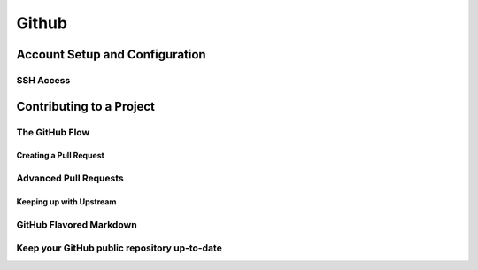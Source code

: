
Github 
======

Account Setup and Configuration
----------------------------------

SSH Access
~~~~~~~~~~~~~~

.. glossary::

    New SSH Key
        enter a keyname and paste  the  contents of id_ed25519.pub from .ssh dir

Contributing to a Project
-------------------------

The GitHub Flow
~~~~~~~~~~~~~~~~~

Creating a Pull Request
"""""""""""""""""""""""""""

.. glossary::

    merge pull request locally
        pull  the  branch  down  and  merge  it  locally into the master branch and push it to GitHub, 
        the Pull Request will automatically be close

Advanced Pull Requests
~~~~~~~~~~~~~~~~~~~~~~

Keeping up with Upstream
"""""""""""""""""""""""""""""

.. glossary::

    Options to resolve conflict 
        * rebase  your  branch  on  top  of the target branch
        * merge the target branch into branch

GitHub Flavored Markdown
~~~~~~~~~~~~~~~~~~~~~~~~~~

.. glossary::

    task list
        - [X] something that have already done
        - [ ] something that have to be done

    responding  to  comment
        > answer to comment

Keep your GitHub public repository up-to-date
~~~~~~~~~~~~~~~~~~~~~~~~~~~~~~~~~~~~~~~~~~~~~~~~
